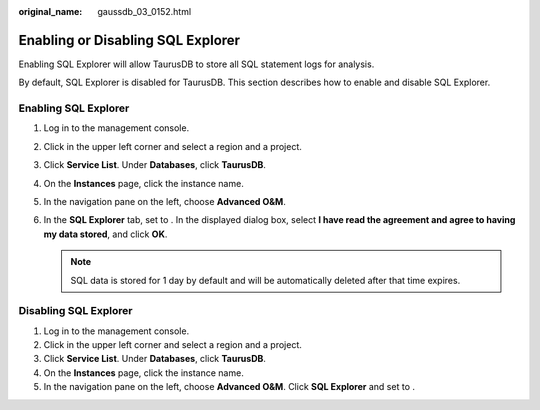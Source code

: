 :original_name: gaussdb_03_0152.html

.. _gaussdb_03_0152:

Enabling or Disabling SQL Explorer
==================================

Enabling SQL Explorer will allow TaurusDB to store all SQL statement logs for analysis.

By default, SQL Explorer is disabled for TaurusDB. This section describes how to enable and disable SQL Explorer.

Enabling SQL Explorer
---------------------

#. Log in to the management console.
#. Click |image1| in the upper left corner and select a region and a project.
#. Click **Service List**. Under **Databases**, click **TaurusDB**.
#. On the **Instances** page, click the instance name.
#. In the navigation pane on the left, choose **Advanced O&M**.
#. In the **SQL Explorer** tab, set |image2| to |image3|. In the displayed dialog box, select **I have read the agreement and agree to having my data stored**, and click **OK**.

   .. note::

      SQL data is stored for 1 day by default and will be automatically deleted after that time expires.

Disabling SQL Explorer
----------------------

#. Log in to the management console.
#. Click |image4| in the upper left corner and select a region and a project.
#. Click **Service List**. Under **Databases**, click **TaurusDB**.
#. On the **Instances** page, click the instance name.
#. In the navigation pane on the left, choose **Advanced O&M**. Click **SQL Explorer** and set |image5| to |image6|.

.. |image1| image:: /_static/images/en-us_image_0000001352219100.png
.. |image2| image:: /_static/images/en-us_image_0000001496610421.png
.. |image3| image:: /_static/images/en-us_image_0000001497009921.png
.. |image4| image:: /_static/images/en-us_image_0000001352219100.png
.. |image5| image:: /_static/images/en-us_image_0000001496889725.png
.. |image6| image:: /_static/images/en-us_image_0000001497009925.png
